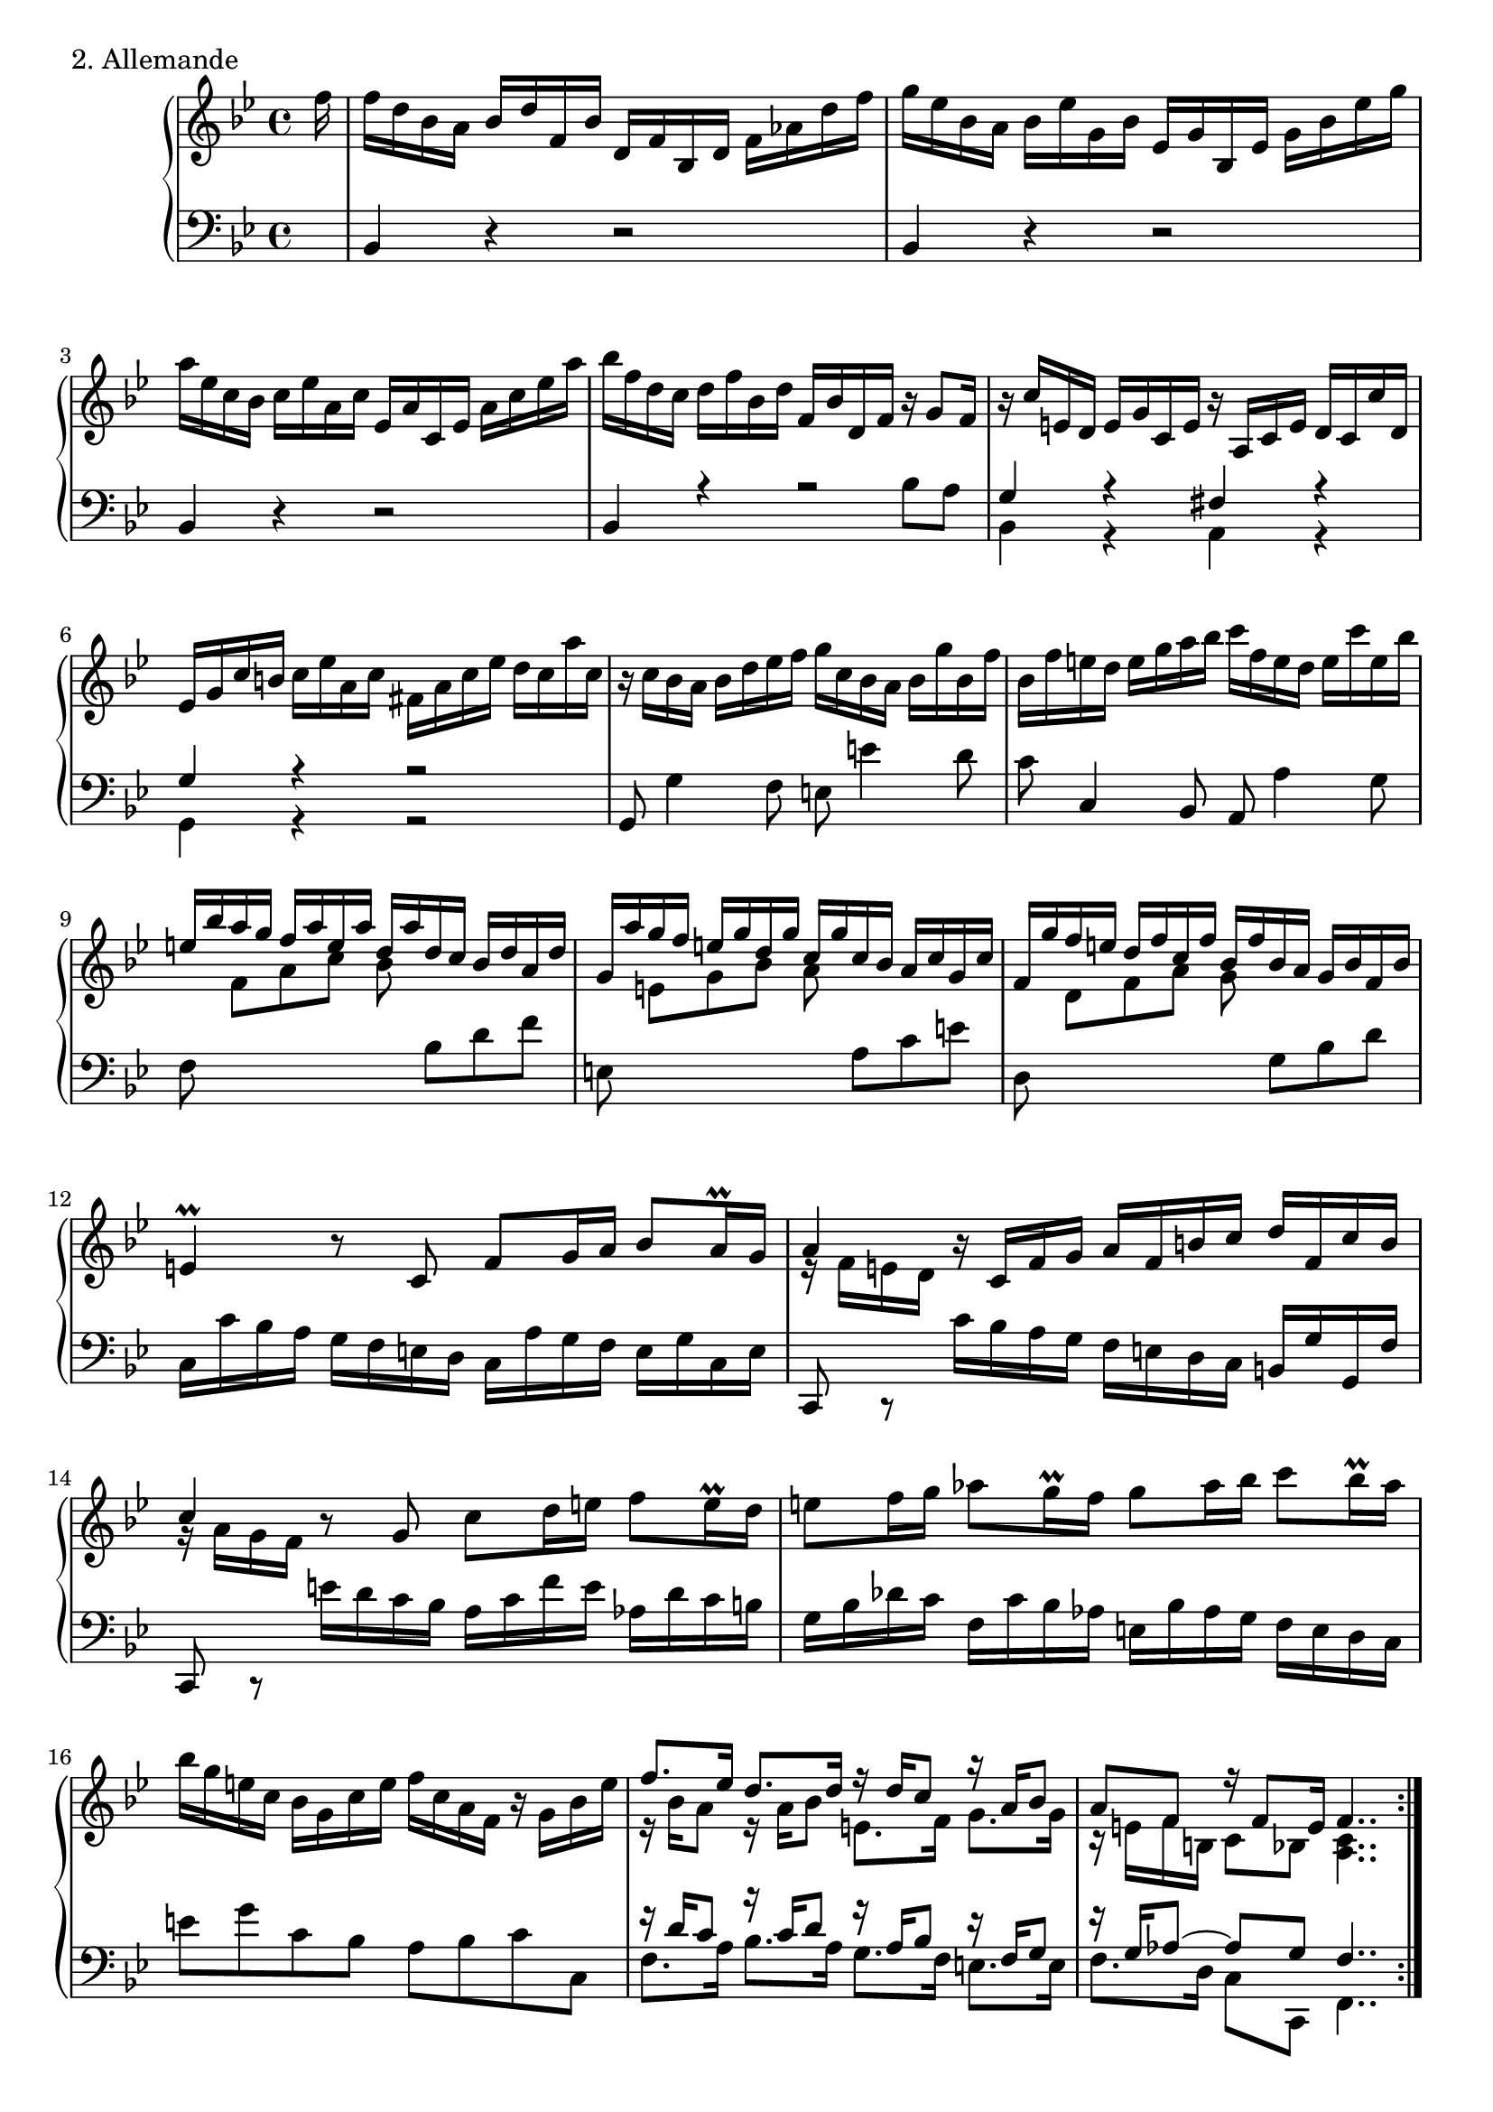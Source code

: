 \version "2.22.0"
% The second movement of the first Partita of J. S. Bach, set for Mutopia
% by Carl Bolstad on 8/30/2004.
% Updated from version 2.2.5 to 2.4.1 on 1/29/2005.

% Some function definitions:
cu = {\change Staff = "up" }
cd = {\change Staff = "down" }

%*************************************
TopVoice =  \relative f'' {
\partial 16*1 f16 |
f d bes a bes d f, bes d, f bes, d f aes d f |
g='' es bes a bes es g, bes es, g bes, es g bes es g |
a='' es c bes c es a, c es, a c, es a c es a |
bes='' f d c d f bes, d f, bes d, f r g8 f16 |

% Top meas 5 %%%%%%%%%%%%%%%%%%%%%%%%%

r c' e, d e g c, e r a, c e d c c' d, |
es g c b c es a, c fis, a c es d c a' c, |
r c bes a bes d es f g c, bes a bes g' bes, f' |
bes, f' e d e g a bes c f, e d e c' e, bes' |
\stemUp
e,='' bes' a g f a e a d, a' d, c bes d a d |

% Top meas 10 %%%%%%%%%%%%%%%%%%%%%%%%%

g, a' g f e g d g c, g' c, bes a c g c |
f,=' g' f e d f c f bes, f' bes, a g bes f bes |
\stemNeutral
e,4 \prall r8 c f g16 a bes8 a16 \prall g |
a4 r16 c, f g a f b c d f, c' b |
\stemUp c4 \stemNeutral r8 g c d16 e f8 e16 \prall d |

% Top meas 15 %%%%%%%%%%%%%%%%%%%%%%%%%

e8 f16 g aes8 g16 \prall f g8 aes16 bes c8 bes16 \prall aes |
bes='' g e c bes g c e f c a f r g bes e |
<<
  {
   f8. es16 d8. d16 r d c8 r16 a bes8 |
   a f r16 f8 e16 f4..
  }
  \\
  {
   r16 bes a8 r16 a bes8 e,8. f16 g8. g16 |
   r e f b, c8 bes <a c>4..
  }
>>
\bar ":..:"

c'16 |
c='' a f e f a c, f a, c f, a c es a bes |

% Top meas 20 %%%%%%%%%%%%%%%%%%%%%%%%%

c a es d es a c, es a, c fis, a d fis a c |
<<
  {
   bes2~ bes16 bes a g a c fis, g |
  }
  \\
  {
   r16 a g fis g bes d, fis es2 |
  }
>>

<< { fis4 } \\ { r16 d c bes } >> c='16 es a, c fis, a d fis g d a' d, |
<< { bes'4 } \\ { r16 g f es } >> f='16 aes d, f b, d g b c g d' f, |
es=' g a b c es bes es aes, es' aes, g f aes es aes |

% Top meas 25 %%%%%%%%%%%%%%%%%%%%%%%%%

d, f g a bes d aes d g, d' g, f es g d g |
c,=' es f g aes c g c f, c' f, es d f c f |
b,4 r8 g c d16 es f8 es16 \prall d |
es='4 r16 g, c d es c fis g a c, g' fis |
g4 r8 d g a16 b c8 b16 \prall a |

% Top meas 30 %%%%%%%%%%%%%%%%%%%%%%%%%

b8 c16 d es8 d16 \prall c d8 es16 f g8 f16 \prall es |
f='' d b g f d g b c g es c r d f b |
c g es c es g c d es c a g a c f, c' |
d f bes, a bes d f g aes f d c d f bes, f' |
g='' bes es, d es g a bes c f, es d es f c es |

% Top meas 35 %%%%%%%%%%%%%%%%%%%%%%%%%

d aes g d e g bes g a es' d c d bes f a |
bes d f g aes f d bes r bes es g bes g e des |
\stemUp r c='' es a c a ges es d bes' g e f bes, a es' \stemNeutral |
d='' aes g c bes f es a <bes f d>4.. s16 \bar "|."
}

%************************************
MiddleVoice =  \relative d' {
 \stemDown
}

%************************************
BottomVoice =  \relative c {
\partial 16*1 s16 |
bes4 r r2 |
bes4 r r2 |
bes4 r r2 |
<< { bes4 r r2 | } \\ { s2. bes'= 8 a } >> |

%%%%%% Bottom measure 5 %%%%%%%%%%%%%%%%%%%%

<< { g4 r fis r | g r r2 }
  \\
   { bes,4 r a r | g r r2 }
>>
g8 g'4 f8 e e'4 d8 |
c c,4 bes8 a a'4 g8 |
f
% Let's try switching staffs instead of clefs:
\cu \stemDown
%\clef "G"
f'[ a c] bes
%\clef "bass"
\cd \stemNeutral bes,[ d f] |

%%%%%% Bottom measure 10 %%%%%%%%%%%%%%%%%%%%

e,=
% \once \override Staff.Clef.extra-offset = #'(-0.5 . 0)
%\clef "G"
% let's try this instead:
\cu \stemDown
 e'[ g bes] a
% \once \override Staff.Clef.extra-offset = #'(-0.5 . 0)
% \clef "bass"
\cd \stemNeutral
 a,[ c e] |
d,
%\clef "G"
\cu \stemDown d'[ f a] g
% \once \override Staff.Clef.extra-offset = #'(-0.5 . 0)
% \clef "bass"
\cd \stemNeutral
 g,[ bes d] |
c,16 c' bes a g f e d c a' g f e g c, e |
<< { c,8 c \rest } \\ { \change Staff = up e''16 \rest f e d } >> \change Staff = down c bes a g f e d c b g' g, f' |
<< { c,8 c \rest } \\ { \change Staff = up g'''16 \rest a g f } >> e d c bes \change Staff = down a c f e aes, d c b |

%%%%%% Bottom measure 15 %%%%%%%%%%%%%%%%%%%%

g bes des c f, c' bes aes e bes' aes g f e d c |
e'8 g c, bes a bes c c, |
<<
  {
   r16 d' c8 r16 c d8 r16 a bes8 r16 f g8 |
   r16 g aes8~ aes g f4..
  }
 \\
  {
   f8. a16 bes8. a16 g8. f16 e8. e16 |
   f8. d16 c8 c, f4..
  }
>>
s16 |
f4 r r2 |

%%%%%% Bottom measure 20 %%%%%%%%%%%%%%%%%%%%

fis4 r r2 |
g8 a bes g c bes c a |
d4 r r8 c bes a |
g4 r r8 f' es d |
c c' es g f f, aes c

%%%%%% Bottom measure 25 %%%%%%%%%%%%%%%%%%%%

bes, bes' d f es es, g bes |
aes, aes' c es d d, f aes |
<< { \stemDown g,4 } \\ { \stemUp f'16 \rest g f es } >> \stemNeutral d c b a g es' d c b d g, b |
<< { g,8 a \rest } \\ { b''16 \rest c b a } >> g f es d c bes a g fis d' d, c' |
<< { g,8 a \rest } \\ { d''16 \rest es d c } >> b a g f es g c d fis, es' d c |

%%%%%% Bottom measure 30 %%%%%%%%%%%%%%%%%%%%

g d' es f a, g' f es b f' es d c es d c |
d='8 f g, f es f g g, |
c g' c bes a c f, a |
bes, d f bes d f bes, d |
es=' d c bes a c f, a |

%%%%%% Bottom measure 35 %%%%%%%%%%%%%%%%%%%%

bes= d g, c f, bes es, f |
bes, aes' d f bes,, bes' es g |
bes,, \cu \stemDown c'[ es a] bes16 d, c bes f'8
%\once \override Staff.Clef.extra-offset = #'(-0.5 . 0)
%\clef "bass"
\cd \stemNeutral
f, \autoBeamOn |
<<
   { \stemDown bes2 }
  \\
   { \stemNeutral f'8 \rest es d c }
>>
<bes, bes'>4..
s16
}

%************************************
%************************************
% The score, to put it all together:
%************************************
%************************************

\score {
  \context PianoStaff <<
    \context Staff = "up" {
     \set Staff.midiInstrument = #"harpsichord"
      {
      \key bes \major
      \time 4/4
%        <<
          { \TopVoice }
%        \\
%          { \MiddleVoice }
%        >>
     }
    }
    \context Staff = "down" {
     \set Staff.midiInstrument = #"harpsichord"
      {
      \key bes \major
      \time 4/4
      \clef bass
        \BottomVoice
     }
    }
  >>
  \layout { }
  \header { piece = "2. Allemande" }

  \midi {
    \tempo 4 = 60
    }


}
